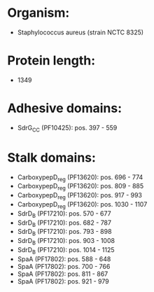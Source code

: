 * Organism:
- Staphylococcus aureus (strain NCTC 8325)
* Protein length:
- 1349
* Adhesive domains:
- SdrG_C_C (PF10425): pos. 397 - 559
* Stalk domains:
- CarboxypepD_reg (PF13620): pos. 696 - 774
- CarboxypepD_reg (PF13620): pos. 809 - 885
- CarboxypepD_reg (PF13620): pos. 917 - 993
- CarboxypepD_reg (PF13620): pos. 1030 - 1107
- SdrD_B (PF17210): pos. 570 - 677
- SdrD_B (PF17210): pos. 682 - 787
- SdrD_B (PF17210): pos. 793 - 898
- SdrD_B (PF17210): pos. 903 - 1008
- SdrD_B (PF17210): pos. 1014 - 1125
- SpaA (PF17802): pos. 588 - 648
- SpaA (PF17802): pos. 700 - 766
- SpaA (PF17802): pos. 811 - 867
- SpaA (PF17802): pos. 921 - 979

